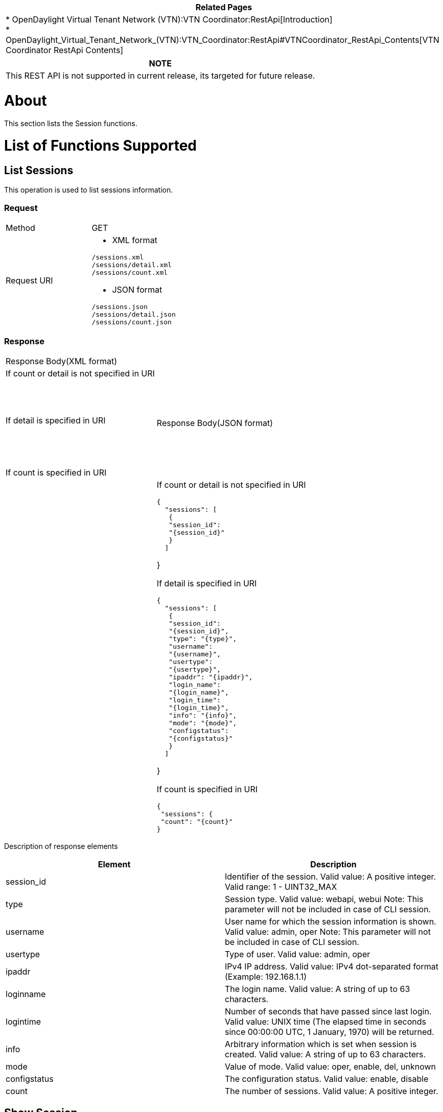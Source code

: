 [cols="^",]
|=======================================================================
|*Related Pages*

a|
*
OpenDaylight Virtual Tenant Network (VTN):VTN Coordinator:RestApi[Introduction] +
*
OpenDaylight_Virtual_Tenant_Network_(VTN):VTN_Coordinator:RestApi#VTNCoordinator_RestApi_Contents[VTN
Coordinator RestApi Contents] +

|=======================================================================

[cols="^",]
|=======================================================================
|*NOTE*

|This REST API is not supported in current release, its targeted for
future release.
|=======================================================================

[[about]]
= About

This section lists the Session functions.

[[list-of-functions-supported]]
= List of Functions Supported

[[list-sessions]]
== List Sessions

This operation is used to list sessions information.

[[request]]
=== Request

[cols=",",]
|========================
|Method |GET
|Request URI a|
* XML format

`/sessions.xml` +
`/sessions/detail.xml` +
`/sessions/count.xml`

* JSON format

`/sessions.json` +
`/sessions/detail.json` +
`/sessions/count.json`

|========================

[[response]]
=== Response

[cols=",",]
|===========================================
|Response Body(XML format) a|
| If count or detail is not specified in URI

 +
 +

If detail is specified in URI

 +
` ` +
` `

If count is specified in URI

|Response Body(JSON format) a|
| If count or detail is not specified in URI

`{` +
`  "sessions": [` +
`   {` +
`   "session_id":` +
`   "{session_id}"` +
`   }` +
`  ]`

}

If detail is specified in URI

`{` +
`  "sessions": [` +
`   {` +
`   "session_id":` +
`   "{session_id}",` +
`   "type": "{type}",` +
`   "username":` +
`   "{username}",` +
`   "usertype":` +
`   "{usertype}",` +
`   "ipaddr": "{ipaddr}",` +
`   "login_name":` +
`   "{login_name}",` +
`   "login_time":` +
`   "{login_time}",` +
`   "info": "{info}",` +
`   "mode": "{mode}",` +
`   "configstatus":` +
`   "{configstatus}"` +
`   }` +
`  ]`

}

If count is specified in URI

`{` +
` "sessions": {` +
` "count": "{count}"` +
`}`

|===========================================

Description of response elements::

[cols=",",]
|=======================================================================
|Element |Description

|session_id |Identifier of the session. Valid value: A positive integer.
Valid range: 1 - UINT32_MAX

|type |Session type. Valid value: webapi, webui Note: This parameter
will not be included in case of CLI session.

|username |User name for which the session information is shown. Valid
value: admin, oper Note: This parameter will not be included in case of
CLI session.

|usertype |Type of user. Valid value: admin, oper

|ipaddr |IPv4 IP address. Valid value: IPv4 dot-separated format
(Example: 192.168.1.1)

|loginname |The login name. Valid value: A string of up to 63
characters.

|logintime |Number of seconds that have passed since last login. Valid
value: UNIX time (The elapsed time in seconds since 00:00:00 UTC, 1
January, 1970) will be returned.

|info |Arbitrary information which is set when session is created. Valid
value: A string of up to 63 characters.

|mode |Value of mode. Valid value: oper, enable, del, unknown

|configstatus |The configuration status. Valid value: enable, disable

|count |The number of sessions. Valid value: A positive integer.
|=======================================================================

[[show-session]]
== Show Session

This operation is used to view a specific session information.

[[request-1]]
=== Request

[cols=",",]
|============================
|Method |GET
|Request URI a|
* XML format

`/sessions/{session_id}.xml`

* JSON format

`/sessions/{session_id}.json`

|============================

Description of request elements::

[cols=",",]
|=======================================================================
|Element |Description

|session_id |Identifier of the session. Valid value: A positive integer.
Valid range: 1 - UINT32_MAX
|=======================================================================

[[response-1]]
=== Response

[cols=",",]
|================================
|Response Body(XML format) a|
|

|Response Body(JSON format) a|
|

`{` +
`"session": {` +
`"session_id": "{session_id}",` +
`"type": "{type}",` +
`"username": "{username}",` +
`"usertype": "{usertype}",` +
`"ipaddr": "{ipaddr}",` +
`"login_name":` +
`"{login_name}",` +
`"login_time":` +
`"{login_time}",` +
`"info": "{info}",` +
`"mode": "{mode}",` +
`"configstatus":` +
`"{configstatus}"` +
`}` +
`}`

|================================

Description of response elements::

[cols=",",]
|=======================================================================
|Element |Description

|session_id |Identifier of the session. Valid value: A positive integer.
Valid range: 1 - UINT32_MAX

|type |Session type. Valid value: webapi, webui Note: This parameter
will not be included in case of CLI session.

|username |User name for which the session information is shown. Valid
value: admin, oper Note: This parameter will not be included in case of
CLI session.

|usertype |Type of user. Valid value: admin, oper

|ipaddr |IPv4 IP address. Valid value: IPv4 dot-separated format
(Example: 192.168.1.1)

|loginname |The login name. Valid value: A string of up to 63
characters.

|logintime |Number of seconds that have passed since last login. Valid
value: UNIX time (The elapsed time in seconds since 00:00:00 UTC, 1
January, 1970) will be returned.

|info |Arbitrary information which is set when session is created. Valid
value: A string of up to 63 characters.

|mode |Value of mode. Valid value: oper, enable, del, unknown

|configstatus |The configuration status. Valid value: enable, disable

|count |The number of sessions. Valid value: A positive integer.
|=======================================================================

Category:OpenDaylight Virtual Tenant Network[Category:OpenDaylight
Virtual Tenant Network]
